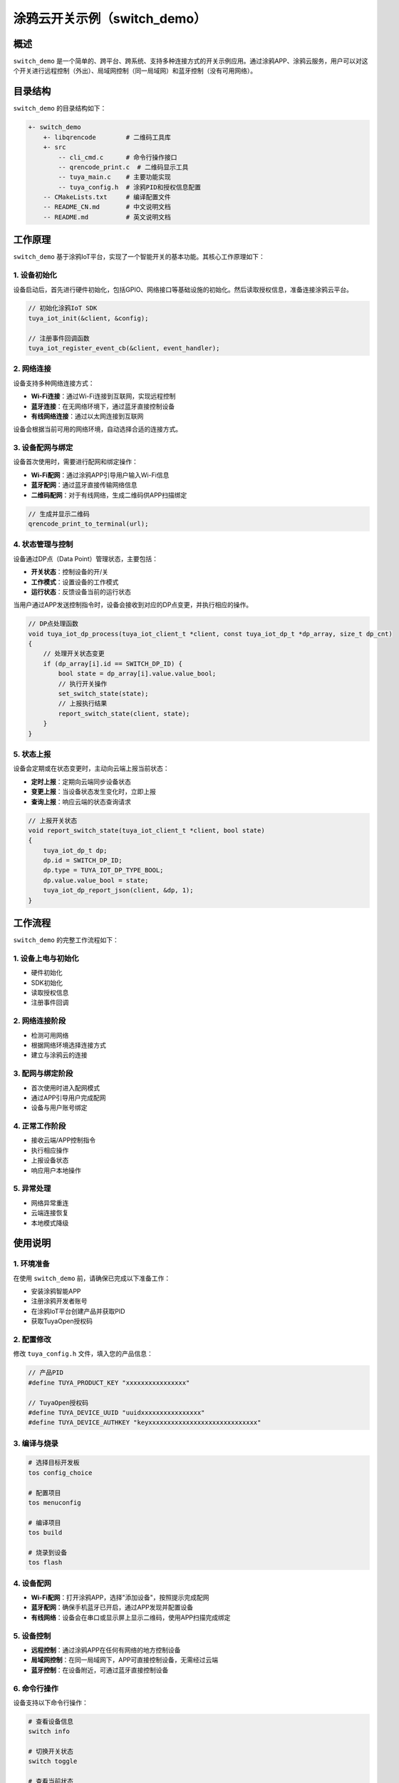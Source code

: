 .. _switch_demo:

涂鸦云开关示例（switch_demo）
============================

概述
----

``switch_demo`` 是一个简单的、跨平台、跨系统、支持多种连接方式的开关示例应用。通过涂鸦APP、涂鸦云服务，用户可以对这个开关进行远程控制（外出）、局域网控制（同一局域网）和蓝牙控制（没有可用网络）。

.. image:: ../../../images/zh/switch_demo_overview.png
   :width: 600px
   :alt: 开关示例概览

目录结构
--------

``switch_demo`` 的目录结构如下：

.. code-block:: bash

    +- switch_demo
        +- libqrencode        # 二维码工具库
        +- src
            -- cli_cmd.c      # 命令行操作接口
            -- qrencode_print.c  # 二维码显示工具
            -- tuya_main.c    # 主要功能实现
            -- tuya_config.h  # 涂鸦PID和授权信息配置
        -- CMakeLists.txt     # 编译配置文件
        -- README_CN.md       # 中文说明文档
        -- README.md          # 英文说明文档

工作原理
--------

``switch_demo`` 基于涂鸦IoT平台，实现了一个智能开关的基本功能。其核心工作原理如下：

1. 设备初始化
~~~~~~~~~~~~~

设备启动后，首先进行硬件初始化，包括GPIO、网络接口等基础设施的初始化。然后读取授权信息，准备连接涂鸦云平台。

.. code-block:: c

    // 初始化涂鸦IoT SDK
    tuya_iot_init(&client, &config);
    
    // 注册事件回调函数
    tuya_iot_register_event_cb(&client, event_handler);

2. 网络连接
~~~~~~~~~~~

设备支持多种网络连接方式：

- **Wi-Fi连接**：通过Wi-Fi连接到互联网，实现远程控制
- **蓝牙连接**：在无网络环境下，通过蓝牙直接控制设备
- **有线网络连接**：通过以太网连接到互联网

设备会根据当前可用的网络环境，自动选择合适的连接方式。

3. 设备配网与绑定
~~~~~~~~~~~~~~~~

设备首次使用时，需要进行配网和绑定操作：

- **Wi-Fi配网**：通过涂鸦APP引导用户输入Wi-Fi信息
- **蓝牙配网**：通过蓝牙直接传输网络信息
- **二维码配网**：对于有线网络，生成二维码供APP扫描绑定

.. code-block:: c

    // 生成并显示二维码
    qrencode_print_to_terminal(url);

4. 状态管理与控制
~~~~~~~~~~~~~~~~

设备通过DP点（Data Point）管理状态，主要包括：

- **开关状态**：控制设备的开/关
- **工作模式**：设置设备的工作模式
- **运行状态**：反馈设备当前的运行状态

当用户通过APP发送控制指令时，设备会接收到对应的DP点变更，并执行相应的操作。

.. code-block:: c

    // DP点处理函数
    void tuya_iot_dp_process(tuya_iot_client_t *client, const tuya_iot_dp_t *dp_array, size_t dp_cnt)
    {
        // 处理开关状态变更
        if (dp_array[i].id == SWITCH_DP_ID) {
            bool state = dp_array[i].value.value_bool;
            // 执行开关操作
            set_switch_state(state);
            // 上报执行结果
            report_switch_state(client, state);
        }
    }

5. 状态上报
~~~~~~~~~~

设备会定期或在状态变更时，主动向云端上报当前状态：

- **定时上报**：定期向云端同步设备状态
- **变更上报**：当设备状态发生变化时，立即上报
- **查询上报**：响应云端的状态查询请求

.. code-block:: c

    // 上报开关状态
    void report_switch_state(tuya_iot_client_t *client, bool state)
    {
        tuya_iot_dp_t dp;
        dp.id = SWITCH_DP_ID;
        dp.type = TUYA_IOT_DP_TYPE_BOOL;
        dp.value.value_bool = state;
        tuya_iot_dp_report_json(client, &dp, 1);
    }

工作流程
--------

``switch_demo`` 的完整工作流程如下：

1. 设备上电与初始化
~~~~~~~~~~~~~~~~~

- 硬件初始化
- SDK初始化
- 读取授权信息
- 注册事件回调

2. 网络连接阶段
~~~~~~~~~~~~~

- 检测可用网络
- 根据网络环境选择连接方式
- 建立与涂鸦云的连接

3. 配网与绑定阶段
~~~~~~~~~~~~~~~

- 首次使用时进入配网模式
- 通过APP引导用户完成配网
- 设备与用户账号绑定

4. 正常工作阶段
~~~~~~~~~~~~~

- 接收云端/APP控制指令
- 执行相应操作
- 上报设备状态
- 响应用户本地操作

5. 异常处理
~~~~~~~~~

- 网络异常重连
- 云端连接恢复
- 本地模式降级

使用说明
--------

1. 环境准备
~~~~~~~~~

在使用 ``switch_demo`` 前，请确保已完成以下准备工作：

- 安装涂鸦智能APP
- 注册涂鸦开发者账号
- 在涂鸦IoT平台创建产品并获取PID
- 获取TuyaOpen授权码

2. 配置修改
~~~~~~~~~

修改 ``tuya_config.h`` 文件，填入您的产品信息：

.. code-block:: c

    // 产品PID
    #define TUYA_PRODUCT_KEY "xxxxxxxxxxxxxxxx"
    
    // TuyaOpen授权码
    #define TUYA_DEVICE_UUID "uuidxxxxxxxxxxxxxxxx"
    #define TUYA_DEVICE_AUTHKEY "keyxxxxxxxxxxxxxxxxxxxxxxxxxxxxx"

3. 编译与烧录
~~~~~~~~~~~

.. code-block:: bash

    # 选择目标开发板
    tos config_choice
    
    # 配置项目
    tos menuconfig
    
    # 编译项目
    tos build
    
    # 烧录到设备
    tos flash

4. 设备配网
~~~~~~~~~

- **Wi-Fi配网**：打开涂鸦APP，选择"添加设备"，按照提示完成配网
- **蓝牙配网**：确保手机蓝牙已开启，通过APP发现并配置设备
- **有线网络**：设备会在串口或显示屏上显示二维码，使用APP扫描完成绑定

5. 设备控制
~~~~~~~~~

- **远程控制**：通过涂鸦APP在任何有网络的地方控制设备
- **局域网控制**：在同一局域网下，APP可直接控制设备，无需经过云端
- **蓝牙控制**：在设备附近，可通过蓝牙直接控制设备

6. 命令行操作
~~~~~~~~~~~

设备支持以下命令行操作：

.. code-block:: bash

    # 查看设备信息
    switch info
    
    # 切换开关状态
    switch toggle
    
    # 查看当前状态
    switch status
    
    # 重置设备
    switch reset

接口说明
--------

``switch_demo`` 主要使用以下涂鸦IoT SDK接口：

1. 初始化接口
~~~~~~~~~~~

.. code-block:: c

    /**
     * @brief 初始化涂鸦IoT客户端
     * @param client 客户端实例
     * @param config 配置参数
     * @return 成功返回OPRT_OK
     */
    tuya_iot_init(tuya_iot_client_t *client, const tuya_iot_config_t *config);

2. 事件处理接口
~~~~~~~~~~~~~

.. code-block:: c

    /**
     * @brief 注册事件回调函数
     * @param client 客户端实例
     * @param cb 回调函数
     * @return 成功返回OPRT_OK
     */
    tuya_iot_register_event_cb(tuya_iot_client_t *client, tuya_iot_event_cb_t cb);

3. 连接管理接口
~~~~~~~~~~~~~

.. code-block:: c

    /**
     * @brief 连接涂鸦云
     * @param client 客户端实例
     * @return 成功返回OPRT_OK
     */
    tuya_iot_connect(tuya_iot_client_t *client);
    
    /**
     * @brief 断开与涂鸦云的连接
     * @param client 客户端实例
     * @return 成功返回OPRT_OK
     */
    tuya_iot_disconnect(tuya_iot_client_t *client);

4. 数据点操作接口
~~~~~~~~~~~~~~~

.. code-block:: c

    /**
     * @brief 上报数据点
     * @param client 客户端实例
     * @param dp_array 数据点数组
     * @param dp_cnt 数据点数量
     * @return 成功返回OPRT_OK
     */
    tuya_iot_dp_report_json(tuya_iot_client_t *client, const tuya_iot_dp_t *dp_array, size_t dp_cnt);

常见问题
--------

1. 设备无法配网
~~~~~~~~~~~~~

- 检查Wi-Fi信号强度
- 确认APP权限设置
- 验证产品PID配置是否正确

2. 设备无法连接云端
~~~~~~~~~~~~~~~~

- 检查网络连接
- 验证授权码是否正确
- 确认设备时间是否同步

3. 控制指令无响应
~~~~~~~~~~~~~~

- 检查设备在线状态
- 验证DP点ID配置
- 查看设备日志输出

4. 状态上报异常
~~~~~~~~~~~~

- 检查上报接口调用
- 验证数据格式是否正确
- 确认网络连接稳定性

总结
----

``switch_demo`` 提供了一个完整的智能开关解决方案，通过涂鸦IoT平台，实现了设备的远程控制、状态管理和多种连接方式支持。开发者可以基于此示例，快速开发自己的智能设备产品。

.. note::
   本文档基于TuyaOpen最新版本编写，如有变更请以最新代码为准。